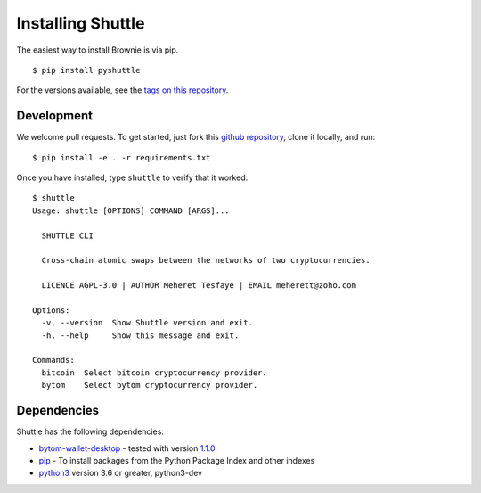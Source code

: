 .. _install:

==================
Installing Shuttle
==================

The easiest way to install Brownie is via pip.

::

    $ pip install pyshuttle

For the versions available, see the `tags on this repository <https://github.com/meherett/shuttle/tags>`_.

Development
===========

We welcome pull requests. To get started, just fork this `github repository <https://github.com/meherett/shuttle>`_, clone it locally, and run:

::

    $ pip install -e . -r requirements.txt

Once you have installed, type ``shuttle`` to verify that it worked:

::

    $ shuttle
    Usage: shuttle [OPTIONS] COMMAND [ARGS]...

      SHUTTLE CLI

      Cross-chain atomic swaps between the networks of two cryptocurrencies.

      LICENCE AGPL-3.0 | AUTHOR Meheret Tesfaye | EMAIL meherett@zoho.com

    Options:
      -v, --version  Show Shuttle version and exit.
      -h, --help     Show this message and exit.

    Commands:
      bitcoin  Select bitcoin cryptocurrency provider.
      bytom    Select bytom cryptocurrency provider.

Dependencies
============

Shuttle has the following dependencies:

* `bytom-wallet-desktop <https://bytom.io/en/wallet/>`_ - tested with version `1.1.0 <https://github.com/Bytom/bytom/releases/tag/v1.1.0>`_
* `pip <https://pypi.org/project/pip/>`_ - To install packages from the Python Package Index and other indexes
* `python3 <https://www.python.org/downloads/release/python-368/>`_ version 3.6 or greater, python3-dev

